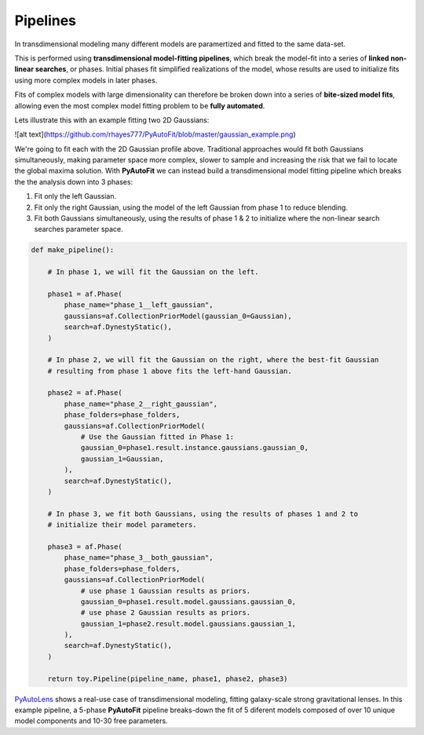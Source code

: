 .. _pipelines:

Pipelines
=========

In transdimensional modeling many different models are paramertized and fitted to the same data-set.

This is performed using **transdimensional model-fitting pipelines**, which break the model-fit into a series of
**linked non-linear searches**, or phases. Initial phases fit simplified realizations of the model, whose results are
used to initialize fits using more complex models in later phases.

Fits of complex models with large dimensionality can therefore be broken down into a series of
**bite-sized model fits**, allowing even the most complex model fitting problem to be **fully automated**.

Lets illustrate this with an example fitting two 2D Gaussians:

![alt text](https://github.com/rhayes777/PyAutoFit/blob/master/gaussian_example.png)

We're going to fit each with the 2D Gaussian profile above. Traditional approaches would fit both Gaussians
simultaneously, making parameter space more complex, slower to sample and increasing the risk that we fail to locate
the global maxima solution. With **PyAutoFit** we can instead build a transdimensional model fitting pipeline which
breaks the the analysis down into 3 phases:

1) Fit only the left Gaussian.
2) Fit only the right Gaussian, using the model of the left Gaussian from phase 1 to reduce blending.
3) Fit both Gaussians simultaneously, using the results of phase 1 & 2 to initialize where the non-linear search
   searches parameter space.

.. code-block:: python

    def make_pipeline():

        # In phase 1, we will fit the Gaussian on the left.

        phase1 = af.Phase(
            phase_name="phase_1__left_gaussian",
            gaussians=af.CollectionPriorModel(gaussian_0=Gaussian),
            search=af.DynestyStatic(),
        )

        # In phase 2, we will fit the Gaussian on the right, where the best-fit Gaussian
        # resulting from phase 1 above fits the left-hand Gaussian.

        phase2 = af.Phase(
            phase_name="phase_2__right_gaussian",
            phase_folders=phase_folders,
            gaussians=af.CollectionPriorModel(
                # Use the Gaussian fitted in Phase 1:
                gaussian_0=phase1.result.instance.gaussians.gaussian_0,
                gaussian_1=Gaussian,
            ),
            search=af.DynestyStatic(),
        )

        # In phase 3, we fit both Gaussians, using the results of phases 1 and 2 to
        # initialize their model parameters.

        phase3 = af.Phase(
            phase_name="phase_3__both_gaussian",
            phase_folders=phase_folders,
            gaussians=af.CollectionPriorModel(
                # use phase 1 Gaussian results as priors.
                gaussian_0=phase1.result.model.gaussians.gaussian_0,
                # use phase 2 Gaussian results as priors.
                gaussian_1=phase2.result.model.gaussians.gaussian_1,
            ),
            search=af.DynestyStatic(),
        )

        return toy.Pipeline(pipeline_name, phase1, phase2, phase3)

`PyAutoLens <https://github.com/Jammy2211/PyAutoLens>`_ shows a real-use case of transdimensional modeling, fitting
galaxy-scale strong gravitational lenses. In this example pipeline, a 5-phase **PyAutoFit** pipeline breaks-down the
fit of 5 diferent models composed of over 10 unique model components and 10-30 free parameters.